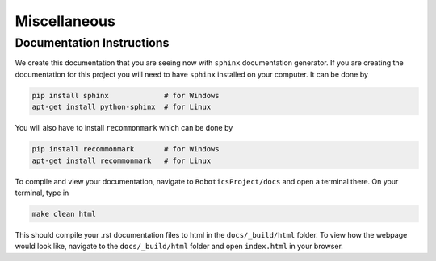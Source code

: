 Miscellaneous
==================

Documentation Instructions
---------------------------

We create this documentation that you are seeing now with ``sphinx`` documentation generator.
If you are creating the documentation for this project you will need to have ``sphinx`` installed on your computer.
It can be done by


.. code-block:: bash

    pip install sphinx             # for Windows
    apt-get install python-sphinx  # for Linux


You will also have to install ``recommonmark`` which can be done by

.. code-block:: bash

    pip install recommonmark       # for Windows
    apt-get install recommonmark   # for Linux



To compile and view your documentation, navigate to ``RoboticsProject/docs`` and open a terminal there. On your terminal, type in 


.. code-block:: bash

	make clean html

This should compile your .rst documentation files to html in the ``docs/_build/html`` folder. To view how the webpage would look like, navigate to the ``docs/_build/html`` folder and open ``index.html`` in your browser.
